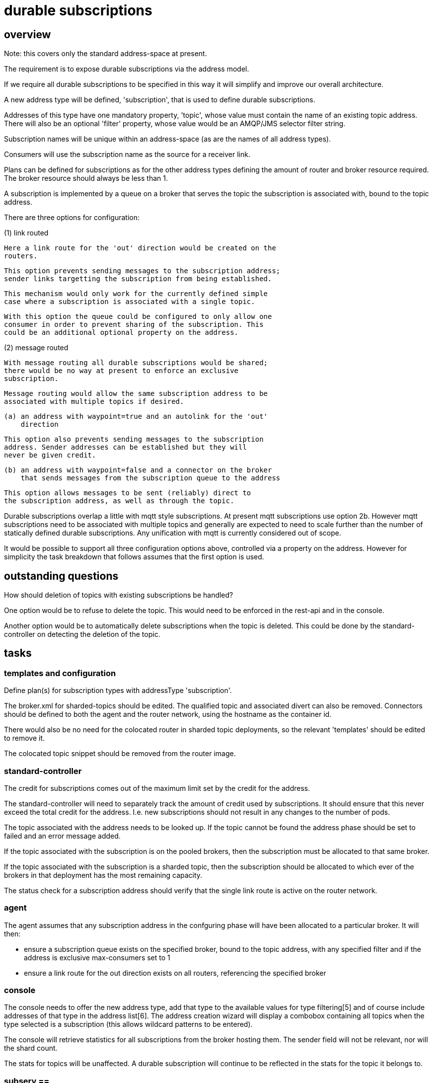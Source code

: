 = durable subscriptions =

== overview ==

Note: this covers only the standard address-space at present.

The requirement is to expose durable subscriptions via the address
model.

If we require all durable subscriptions to be specified in this way it
will simplify and improve our overall architecture.

A new address type will be defined, 'subscription', that is used to
define durable subscriptions.

Addresses of this type have one mandatory property, 'topic', whose
value must contain the name of an existing topic address. There will
also be an optional 'filter' property, whose value would be an
AMQP/JMS selector filter string.

Subscription names will be unique within an address-space (as are the
names of all address types).

Consumers will use the subscription name as the source for a receiver
link.

Plans can be defined for subscriptions as for the other address types
defining the amount of router and broker resource required. The broker
resource should always be less than 1.

A subscription is implemented by a queue on a broker that serves the
topic the subscription is associated with, bound to the topic address.

There are three options for configuration:

(1) link routed

    Here a link route for the 'out' direction would be created on the
    routers.

    This option prevents sending messages to the subscription address;
    sender links targetting the subscription from being established.

    This mechanism would only work for the currently defined simple
    case where a subscription is associated with a single topic.

    With this option the queue could be configured to only allow one
    consumer in order to prevent sharing of the subscription. This
    could be an additional optional property on the address.

(2) message routed

    With message routing all durable subscriptions would be shared;
    there would be no way at present to enforce an exclusive
    subscription.

    Message routing would allow the same subscription address to be
    associated with multiple topics if desired.

    (a) an address with waypoint=true and an autolink for the 'out'
        direction

        This option also prevents sending messages to the subscription
        address. Sender addresses can be established but they will
        never be given credit.

    (b) an address with waypoint=false and a connector on the broker
        that sends messages from the subscription queue to the address

         This option allows messages to be sent (reliably) direct to
         the subscription address, as well as through the topic.

Durable subscriptions overlap a little with mqtt style subscriptions.
At present mqtt subscriptions use option 2b. However mqtt subscriptions
need to be associated with multiple topics and generally are expected
to need to scale further than the number of statically defined durable
subscriptions. Any unification with mqtt is currently considered out
of scope.

It would be possible to support all three configuration options above,
controlled via a property on the address. However for simplicity the
task breakdown that follows assumes that the first option is used.

== outstanding questions ==

How should deletion of topics with existing subscriptions be handled?

One option would be to refuse to delete the topic. This would need to
be enforced in the rest-api and in the console.

Another option would be to automatically delete subscriptions when the
topic is deleted. This could be done by the standard-controller on
detecting the deletion of the topic.

== tasks ==

=== templates and configuration ===

Define plan(s) for subscription types with addressType 'subscription'.

The broker.xml for sharded-topics should be edited. The qualified
topic and associated divert can also be removed. Connectors should be
defined to both the agent and the router network, using the hostname
as the container id.

There would also be no need for the colocated router in sharded topic
deployments, so the relevant 'templates' should be edited to remove
it.

The colocated topic snippet should be removed from the router image.

=== standard-controller ===

The credit for subscriptions comes out of the maximum limit set by the
credit for the address.

The standard-controller will need to separately track the amount of
credit used by subscriptions. It should ensure that this never exceed
the total credit for the address. I.e. new subscriptions should not
result in any changes to the number of pods.

The topic associated with the address needs to be looked up. If the
topic cannot be found the address phase should be set to failed and an
error message added.

If the topic associated with the subscription is on the pooled
brokers, then the subscription must be allocated to that same
broker.

If the topic associated with the subscription is a sharded topic, then
the subscription should be allocated to which ever of the brokers in
that deployment has the most remaining capacity.

The status check for a subscription address should verify that the
single link route is active on the router network.

=== agent ===

The agent assumes that any subscription address in the confguring
phase will have been allocated to a particular broker. It will then:

* ensure a subscription queue exists on the specified broker, bound to
  the topic address, with any specified filter and if the address is
  exclusive max-consumers set to 1

* ensure a link route for the out direction exists on all routers,
  referencing the specified broker

=== console ===

The console needs to offer the new address type, add that type to the
available values for type filtering[5] and of course include addresses
of that type in the address list[6]. The address creation wizard will
display a combobox containing all topics when the type selected is a
subscription (this allows wildcard patterns to be entered).

The console will retrieve statistics for all subscriptions from the
broker hosting them. The sender field will not be relevant, nor will
the shard count.

The stats for topics will be unaffected. A durable subscription will
continue to be reflected in the stats for the topic it belongs to.

=== subserv ==

The subscription location logic should be removed entirely.

=== api-server ==

This should not require any changes other than those to the common lib
necessitated by the update to the standard-controller which uses that
same common lib.

=== tests ===

* create and delete subscriptions through console and rest api

* verify that messages published to the associated topic are received

  (a) when receiver was active when message was published and

  (b) when receiver is not connected when message was published

